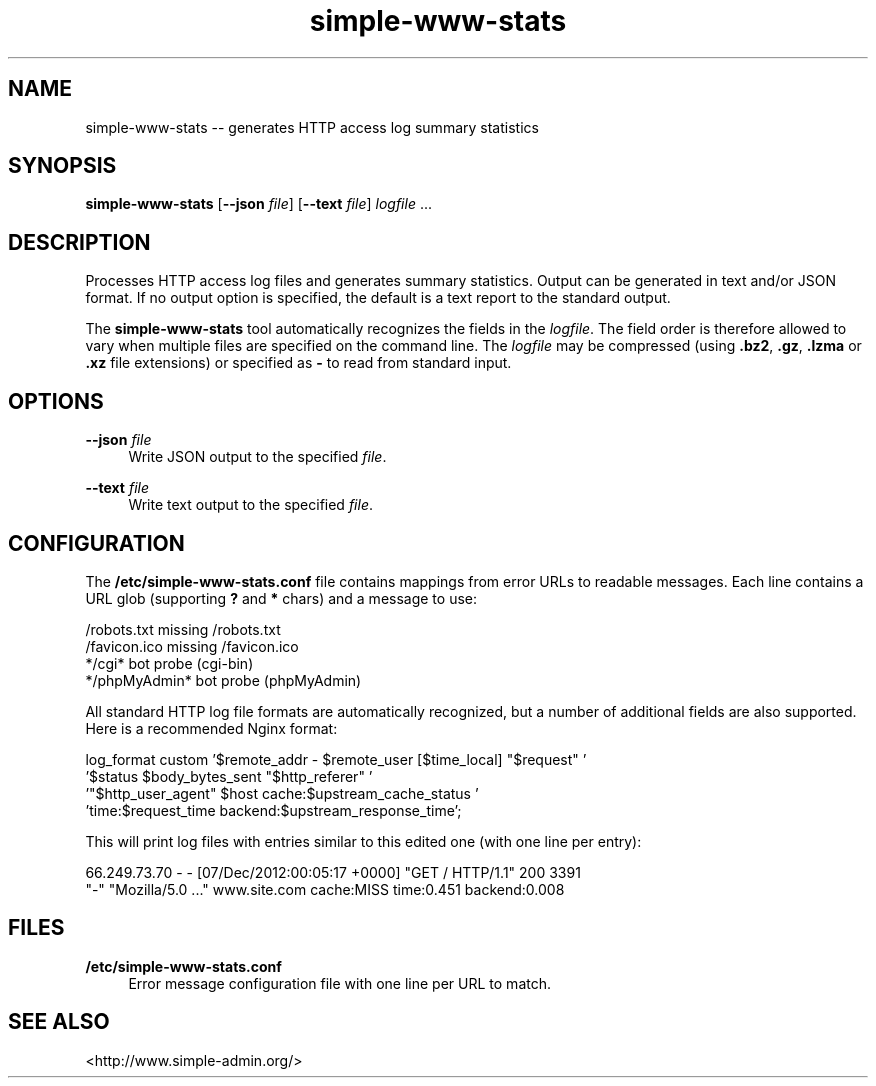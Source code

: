 .TH "simple-www-stats" "1" "Simple-Admin" "" "Simple-Admin"
.\" -----------------------------------------------------------------
.\" * disable hyphenation
.nh
.\" * disable justification (adjust text to left margin only)
.ad l
.\" -----------------------------------------------------------------
.SH "NAME"
simple-www-stats -- generates HTTP access log summary statistics
.SH "SYNOPSIS"
.sp
.nf
\fBsimple-www-stats\fR [\fB--json \fIfile\fR] [\fB--text \fIfile\fR] \fIlogfile\fR ...
.fi
.sp
.SH "DESCRIPTION"
.sp
Processes HTTP access log files and generates summary statistics. Output can
be generated in text and/or JSON format. If no output option is specified, the
default is a text report to the standard output.

The \fBsimple-www-stats\fR tool automatically recognizes the fields in the
\fIlogfile\fR. The field order is therefore allowed to vary when multiple files
are specified on the command line. The \fIlogfile\fR may be compressed (using
\fB.bz2\fR, \fB.gz\fR, \fB.lzma\fR or \fB.xz\fR file extensions) or specified
as \fB-\fR to read from standard input.
.sp
.SH "OPTIONS"
.sp
\fB--json \fIfile\fR
.RS 4
Write JSON output to the specified \fIfile\fR.
.RE

\fB--text \fIfile\fR
.RS 4
Write text output to the specified \fIfile\fR.
.RE
.sp
.SH "CONFIGURATION"
.sp
The \fB/etc/simple-www-stats.conf\fR file contains mappings from error URLs
to readable messages. Each line contains a URL glob (supporting \fB?\fR and
\fB*\fR chars) and a message to use:

.nf
    /robots.txt                     missing /robots.txt
    /favicon.ico                    missing /favicon.ico
    */cgi*                          bot probe (cgi-bin)
    */phpMyAdmin*                   bot probe (phpMyAdmin)
.fi

All standard HTTP log file formats are automatically recognized, but a number
of additional fields are also supported. Here is a recommended Nginx format:

.nf
    log_format custom '$remote_addr - $remote_user [$time_local] "$request" '
                      '$status $body_bytes_sent "$http_referer" '
                      '"$http_user_agent" $host cache:$upstream_cache_status '
                      'time:$request_time backend:$upstream_response_time';
.fi

This will print log files with entries similar to this edited one (with one
line per entry):

.nf
    66.249.73.70 - - [07/Dec/2012:00:05:17 +0000] "GET / HTTP/1.1" 200 3391
    "-" "Mozilla/5.0 ..." www.site.com cache:MISS time:0.451 backend:0.008
.fi
.sp
.SH "FILES"
.sp
.B /etc/simple-www-stats.conf
.RS 4
Error message configuration file with one line per URL to match.
.RE
.sp
.SH "SEE ALSO"
.sp
<http://www.simple-admin.org/>
